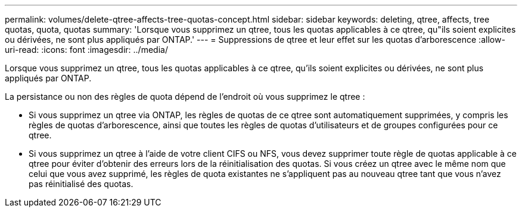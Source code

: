---
permalink: volumes/delete-qtree-affects-tree-quotas-concept.html 
sidebar: sidebar 
keywords: deleting, qtree, affects, tree quotas, quota, quotas 
summary: 'Lorsque vous supprimez un qtree, tous les quotas applicables à ce qtree, qu"ils soient explicites ou dérivées, ne sont plus appliqués par ONTAP.' 
---
= Suppressions de qtree et leur effet sur les quotas d'arborescence
:allow-uri-read: 
:icons: font
:imagesdir: ../media/


[role="lead"]
Lorsque vous supprimez un qtree, tous les quotas applicables à ce qtree, qu'ils soient explicites ou dérivées, ne sont plus appliqués par ONTAP.

La persistance ou non des règles de quota dépend de l'endroit où vous supprimez le qtree :

* Si vous supprimez un qtree via ONTAP, les règles de quotas de ce qtree sont automatiquement supprimées, y compris les règles de quotas d'arborescence, ainsi que toutes les règles de quotas d'utilisateurs et de groupes configurées pour ce qtree.
* Si vous supprimez un qtree à l'aide de votre client CIFS ou NFS, vous devez supprimer toute règle de quotas applicable à ce qtree pour éviter d'obtenir des erreurs lors de la réinitialisation des quotas. Si vous créez un qtree avec le même nom que celui que vous avez supprimé, les règles de quota existantes ne s'appliquent pas au nouveau qtree tant que vous n'avez pas réinitialisé des quotas.

